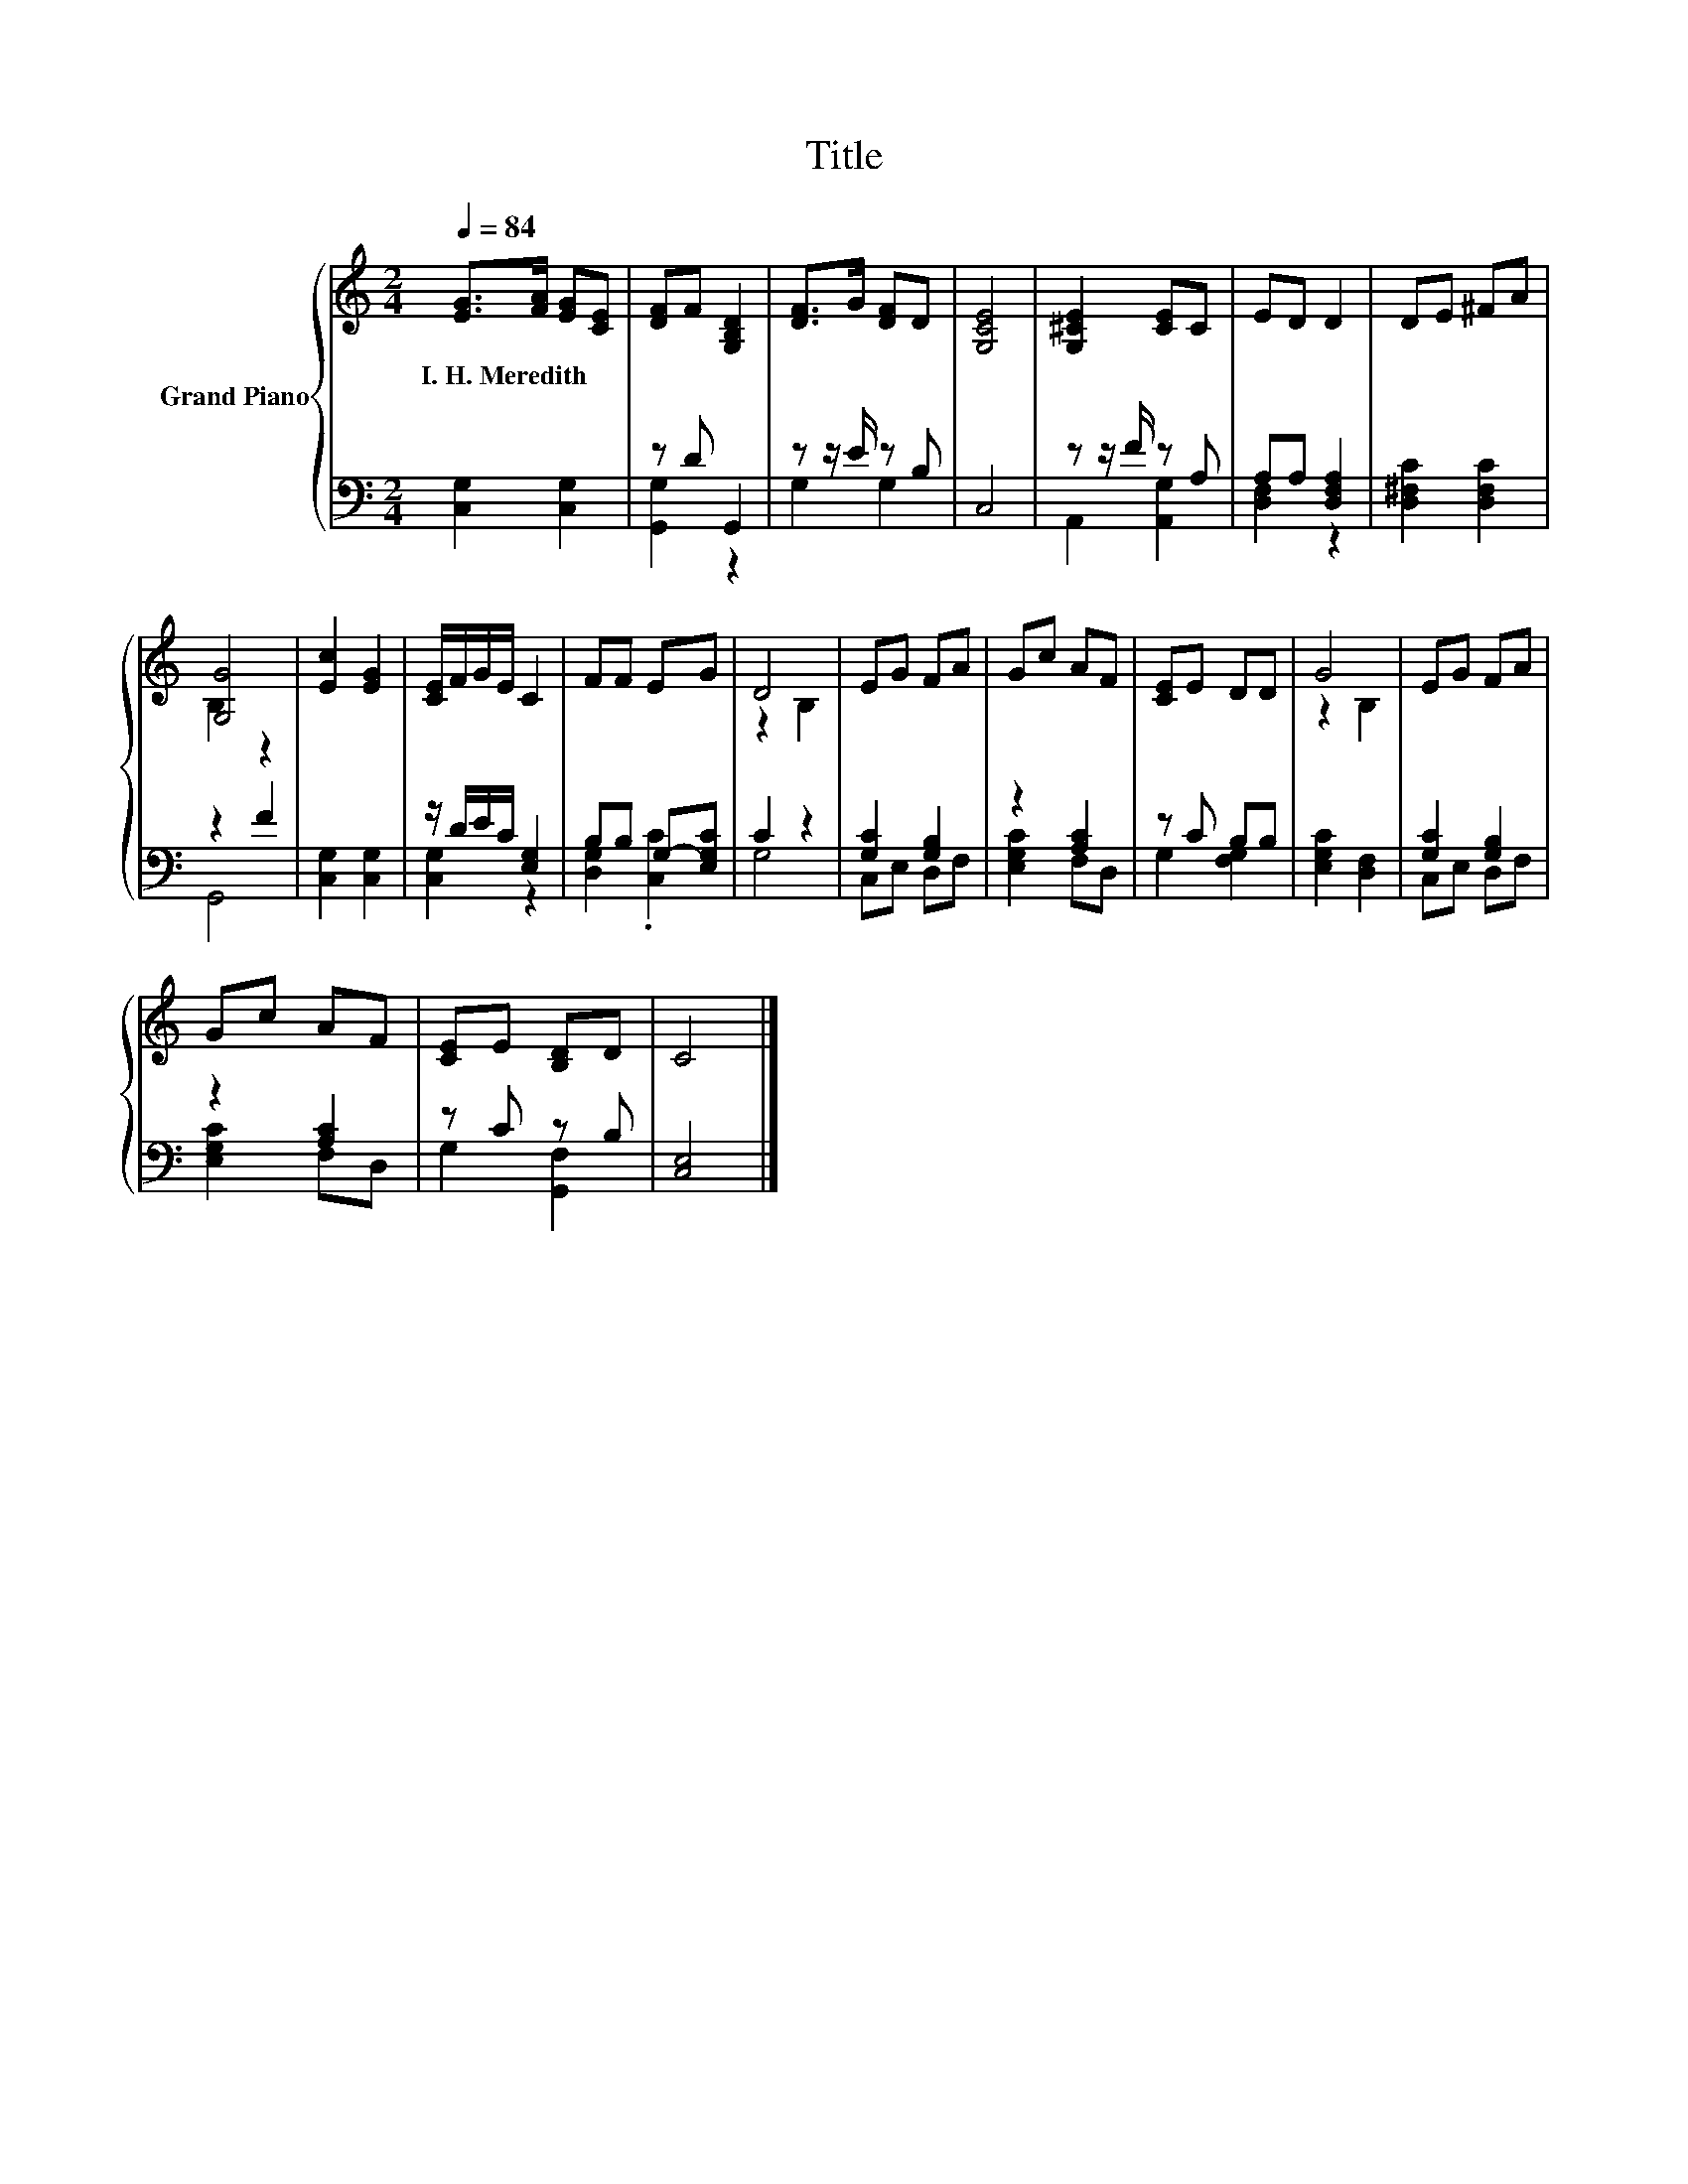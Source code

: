 X:1
T:Title
%%score { ( 1 4 ) | ( 2 3 ) }
L:1/8
Q:1/4=84
M:2/4
K:C
V:1 treble nm="Grand Piano"
V:4 treble 
V:2 bass 
V:3 bass 
V:1
 [EG]>[FA] [EG][CE] | [DF]F [G,B,D]2 | [DF]>G [DF]D | [G,CE]4 | [G,^CE]2 [CE]C | ED D2 | DE ^FA | %7
w: I.~H.~Meredith * * *|||||||
 [G,G]4 | [Ec]2 [EG]2 | [CE]/F/G/E/ C2 | FF EG | D4 | EG FA | Gc AF | [CE]E DD | G4 | EG FA | %17
w: ||||||||||
 Gc AF | [CE]E [B,D]D | C4 |] %20
w: |||
V:2
 [C,G,]2 [C,G,]2 | z D G,,2 | z z/ E/ z B, | C,4 | z z/ F/ z A, | A,A, [D,F,A,]2 | %6
 [D,^F,C]2 [D,F,C]2 | z2 F2 | [C,G,]2 [C,G,]2 | z/ D/E/C/ [E,G,]2 | B,B, G,-[E,G,C] | C2 z2 | %12
 [G,C]2 [G,B,]2 | z2 [A,C]2 | z C B,B, | [E,G,C]2 [D,F,]2 | [G,C]2 [G,B,]2 | z2 [A,C]2 | z C z B, | %19
 [C,E,]4 |] %20
V:3
 x4 | [G,,G,]2 z2 | G,2 G,2 | x4 | A,,2 [A,,G,]2 | [D,F,]2 z2 | x4 | G,,4 | x4 | [C,G,]2 z2 | %10
 [D,G,]2 .[C,C]2 | G,4 | C,E, D,F, | [E,G,C]2 F,D, | G,2 [F,G,]2 | x4 | C,E, D,F, | [E,G,C]2 F,D, | %18
 G,2 [G,,F,]2 | x4 |] %20
V:4
 x4 | x4 | x4 | x4 | x4 | x4 | x4 | B,2 z2 | x4 | x4 | x4 | z2 B,2 | x4 | x4 | x4 | z2 B,2 | x4 | %17
 x4 | x4 | x4 |] %20

